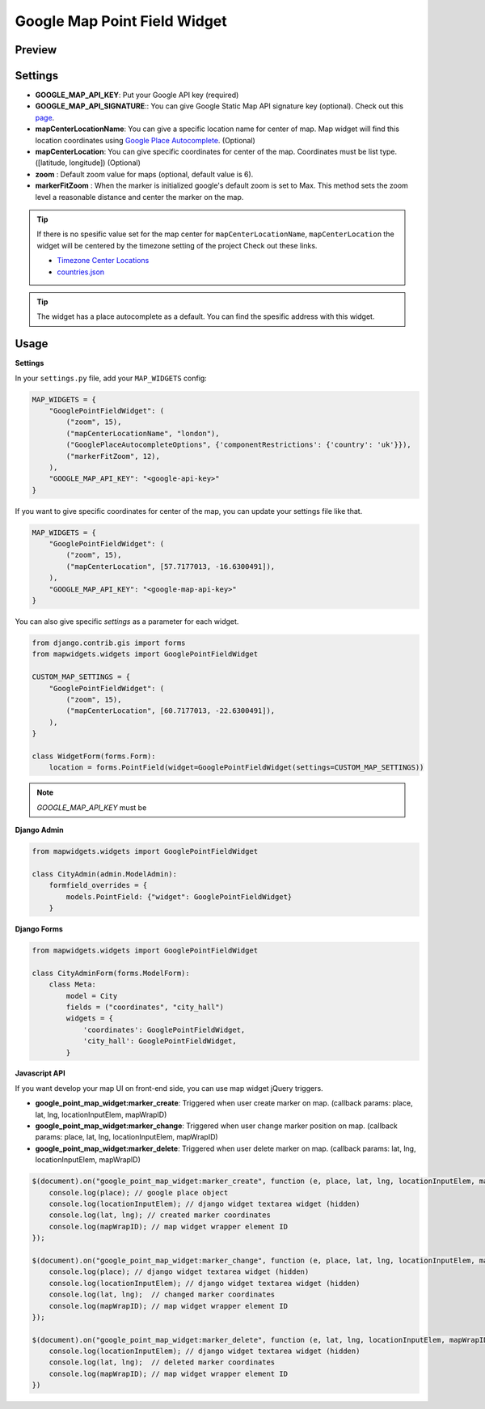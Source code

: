 .. _point_field_map_widgets:

Google Map Point Field Widget
=============================

Preview
^^^^^^^

.. image:: ../_static/images/google-point-field-map-widget.png

Settings
^^^^^^^^

* **GOOGLE_MAP_API_KEY**: Put your Google API key (required)

* **GOOGLE_MAP_API_SIGNATURE**:: You can give Google Static Map API signature key (optional). Check out this `page <https://developers.google.com/maps/documentation/static-maps/get-api-key/>`_.

* **mapCenterLocationName**: You can give a specific location name for center of map. Map widget will find this location coordinates using `Google Place Autocomplete <https://developers.google.com/maps/documentation/javascript/examples/places-autocomplete/>`_. (Optional)

* **mapCenterLocation**: You can give specific coordinates for center of the map. Coordinates must be list type. ([latitude, longitude]) (Optional)

* **zoom** : Default zoom value for maps (optional, default value is 6).

* **markerFitZoom** : When the marker is initialized google's default zoom is set to Max. This method sets the zoom level a reasonable distance and center the marker on the map.

.. Tip::

    If there is no spesific value set for the map center for ``mapCenterLocationName``, ``mapCenterLocation`` the widget will be centered by the timezone setting of the project
    Check out these links.

    * `Timezone Center Locations <https://github.com/erdem/django-map-widgets/blob/master/mapwidgets/constants.py/>`_
    * `countries.json <https://github.com/erdem/django-map-widgets/blob/master/mapwidgets/constants.py/>`_


.. Tip::

    The widget has a place autocomplete as a default. You can find the spesific address with this widget.

Usage
^^^^^

**Settings**

In your ``settings.py`` file, add your ``MAP_WIDGETS`` config:

.. code-block:: python

    MAP_WIDGETS = {
        "GooglePointFieldWidget": (
            ("zoom", 15),
            ("mapCenterLocationName", "london"),
            ("GooglePlaceAutocompleteOptions", {'componentRestrictions': {'country': 'uk'}}),
            ("markerFitZoom", 12),
        ),
        "GOOGLE_MAP_API_KEY": "<google-api-key>"
    }

If you want to give specific coordinates for center of the map, you can update your settings file like that.

.. code-block:: python

    MAP_WIDGETS = {
        "GooglePointFieldWidget": (
            ("zoom", 15),
            ("mapCenterLocation", [57.7177013, -16.6300491]),
        ),
        "GOOGLE_MAP_API_KEY": "<google-map-api-key>"
    }


You can also give specific `settings` as a parameter for each widget.

.. code-block:: python

    from django.contrib.gis import forms
    from mapwidgets.widgets import GooglePointFieldWidget

    CUSTOM_MAP_SETTINGS = {
        "GooglePointFieldWidget": (
            ("zoom", 15),
            ("mapCenterLocation", [60.7177013, -22.6300491]),
        ),
    }

    class WidgetForm(forms.Form):
        location = forms.PointField(widget=GooglePointFieldWidget(settings=CUSTOM_MAP_SETTINGS))


.. Note::

    `GOOGLE_MAP_API_KEY` must be


**Django Admin**

.. code-block:: python

    from mapwidgets.widgets import GooglePointFieldWidget

    class CityAdmin(admin.ModelAdmin):
        formfield_overrides = {
            models.PointField: {"widget": GooglePointFieldWidget}
        }

**Django Forms**

.. code-block:: python

    from mapwidgets.widgets import GooglePointFieldWidget

    class CityAdminForm(forms.ModelForm):
        class Meta:
            model = City
            fields = ("coordinates", "city_hall")
            widgets = {
                'coordinates': GooglePointFieldWidget,
                'city_hall': GooglePointFieldWidget,
            }

**Javascript API**

If you want develop your map UI on front-end side, you can use map widget jQuery triggers.


* **google_point_map_widget:marker_create**: Triggered when user create marker on map. (callback params: place, lat, lng, locationInputElem, mapWrapID)

* **google_point_map_widget:marker_change**: Triggered when user change marker position on map. (callback params: place, lat, lng, locationInputElem, mapWrapID)

* **google_point_map_widget:marker_delete**: Triggered when user delete marker on map. (callback params: lat, lng, locationInputElem, mapWrapID)


.. code-block:: javascript

    $(document).on("google_point_map_widget:marker_create", function (e, place, lat, lng, locationInputElem, mapWrapID) {
        console.log(place); // google place object
        console.log(locationInputElem); // django widget textarea widget (hidden)
        console.log(lat, lng); // created marker coordinates
        console.log(mapWrapID); // map widget wrapper element ID
    });

    $(document).on("google_point_map_widget:marker_change", function (e, place, lat, lng, locationInputElem, mapWrapID) {
        console.log(place); // django widget textarea widget (hidden)
        console.log(locationInputElem); // django widget textarea widget (hidden)
        console.log(lat, lng);  // changed marker coordinates
        console.log(mapWrapID); // map widget wrapper element ID
    });

    $(document).on("google_point_map_widget:marker_delete", function (e, lat, lng, locationInputElem, mapWrapID) {
        console.log(locationInputElem); // django widget textarea widget (hidden)
        console.log(lat, lng);  // deleted marker coordinates
        console.log(mapWrapID); // map widget wrapper element ID
    })

